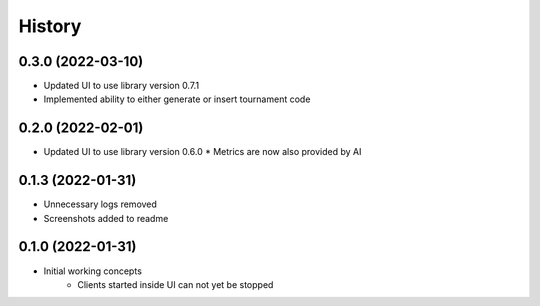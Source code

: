 =======
History
=======

0.3.0 (2022-03-10)
------------------

* Updated UI to use library version 0.7.1
* Implemented ability to either generate or insert tournament code


0.2.0 (2022-02-01)
------------------

* Updated UI to use library version 0.6.0
  * Metrics are now also provided by AI


0.1.3 (2022-01-31)
------------------

* Unnecessary logs removed
* Screenshots added to readme


0.1.0 (2022-01-31)
------------------

* Initial working concepts
    * Clients started inside UI can not yet be stopped

